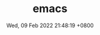 #+TITLE: emacs
#+description: emacs
#+summary: emacs related works
#+date: Wed, 09 Feb 2022 21:48:19 +0800
#+lastmod: Wed, 09 Feb 2022 21:48:19 +0800
